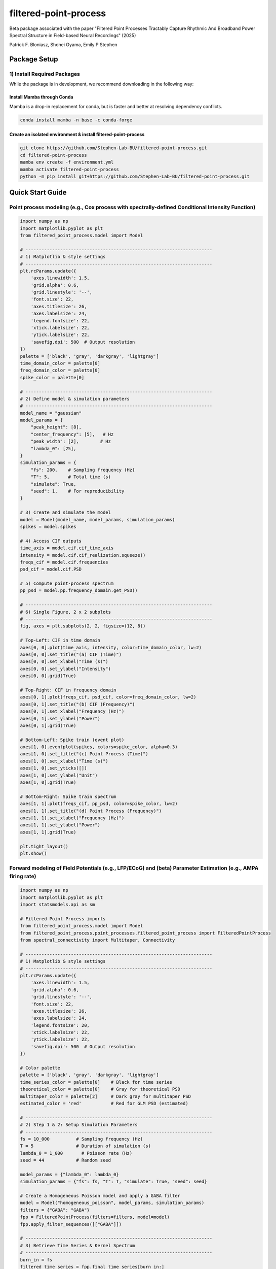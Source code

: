=========================
filtered-point-process
=========================

|ProjectStatus| |VersionDev| |BuildStatus| |License| |Publication|

.. |ProjectStatus| image:: http://www.repostatus.org/badges/latest/active.svg
   :target: https://www.repostatus.org/#active
   :alt: project status

.. |VersionDev| image:: https://img.shields.io/badge/version-in%20development-lightgrey
   :alt: version in development

.. |BuildStatus| image:: https://github.com/fooof-tools/fooof/actions/workflows/build.yml/badge.svg
   :target: https://github.com/fooof-tools/fooof/actions/workflows/build.yml
   :alt: build status

.. |License| image:: https://img.shields.io/badge/License-BSD%203--Clause-blue.svg
   :target: https://opensource.org/licenses/BSD-3-Clause
   :alt: license

.. |Publication| image:: https://img.shields.io/badge/paper-bioRxiv-green.svg
   :target: https://doi.org/10.1101/2024.10.01.616132
   :alt: publication

Beta package associated with the paper 
"Filtered Point Processes Tractably Capture Rhythmic And Broadband Power Spectral Structure 
in Field-based Neural Recordings" (2025)

Patrick F. Bloniasz, Shohei Oyama, Emily P Stephen

Package Setup
=============

1) Install Required Packages
----------------------------
While the package is in development, we recommend downloading in the following way:

Install Mamba through Conda
^^^^^^^^^^^^^^^^^^^^^^^^^^^^

Mamba is a drop-in replacement for conda, but is faster and better at resolving dependency conflicts.

.. code-block:: bash

   conda install mamba -n base -c conda-forge

Create an isolated environment & install filtered-point-process
^^^^^^^^^^^^^^^^^^^^^^^^^^^^^^^^^^^^^^^^^^^^^^^^^^^^^^^^^^^^^^^^

.. code-block:: bash

   git clone https://github.com/Stephen-Lab-BU/filtered-point-process.git
   cd filtered-point-process
   mamba env create -f environment.yml
   mamba activate filtered-point-process
   python -m pip install git+https://github.com/Stephen-Lab-BU/filtered-point-process.git

Quick Start Guide
=================

Point process modeling (e.g., Cox process with spectrally-defined Conditional Intensity Function)
----------------

.. figure:: static/forward_model_example.png
   :alt: Forward Modeling Example
   :width: 80%


.. code-block:: python

   import numpy as np
   import matplotlib.pyplot as plt
   from filtered_point_process.model import Model
   
   # ----------------------------------------------------------------------
   # 1) Matplotlib & style settings
   # ----------------------------------------------------------------------
   plt.rcParams.update({
       'axes.linewidth': 1.5,
       'grid.alpha': 0.6,
       'grid.linestyle': '--',
       'font.size': 22,
       'axes.titlesize': 26,
       'axes.labelsize': 24,
       'legend.fontsize': 22,
       'xtick.labelsize': 22,
       'ytick.labelsize': 22,
       'savefig.dpi': 500  # Output resolution
   })
   palette = ['black', 'gray', 'darkgray', 'lightgray']
   time_domain_color = palette[0]
   freq_domain_color = palette[0]
   spike_color = palette[0]
   
   # ----------------------------------------------------------------------
   # 2) Define model & simulation parameters
   # ----------------------------------------------------------------------
   model_name = "gaussian"
   model_params = {
       "peak_height": [8],
       "center_frequency": [5],   # Hz
       "peak_width": [2],        # Hz
       "lambda_0": [25],
   }
   simulation_params = {
       "fs": 200,    # Sampling frequency (Hz)
       "T": 5,       # Total time (s)
       "simulate": True,
       "seed": 1,    # For reproducibility
   }
   
   # 3) Create and simulate the model
   model = Model(model_name, model_params, simulation_params)
   spikes = model.spikes
   
   # 4) Access CIF outputs
   time_axis = model.cif.cif_time_axis
   intensity = model.cif.cif_realization.squeeze()
   freqs_cif = model.cif.frequencies
   psd_cif = model.cif.PSD
   
   # 5) Compute point-process spectrum 
   pp_psd = model.pp.frequency_domain.get_PSD()
   
   # ----------------------------------------------------------------------
   # 6) Single Figure, 2 x 2 subplots
   # ----------------------------------------------------------------------
   fig, axes = plt.subplots(2, 2, figsize=(12, 8))
   
   # Top-Left: CIF in time domain
   axes[0, 0].plot(time_axis, intensity, color=time_domain_color, lw=2)
   axes[0, 0].set_title("(a) CIF (Time)")
   axes[0, 0].set_xlabel("Time (s)")
   axes[0, 0].set_ylabel("Intensity")
   axes[0, 0].grid(True)
   
   # Top-Right: CIF in frequency domain
   axes[0, 1].plot(freqs_cif, psd_cif, color=freq_domain_color, lw=2)
   axes[0, 1].set_title("(b) CIF (Frequency)")
   axes[0, 1].set_xlabel("Frequency (Hz)")
   axes[0, 1].set_ylabel("Power")
   axes[0, 1].grid(True)
   
   # Bottom-Left: Spike train (event plot)
   axes[1, 0].eventplot(spikes, colors=spike_color, alpha=0.3)
   axes[1, 0].set_title("(c) Point Process (Time)")
   axes[1, 0].set_xlabel("Time (s)")
   axes[1, 0].set_yticks([])
   axes[1, 0].set_ylabel("Unit")
   axes[1, 0].grid(True)
   
   # Bottom-Right: Spike train spectrum 
   axes[1, 1].plot(freqs_cif, pp_psd, color=spike_color, lw=2)
   axes[1, 1].set_title("(d) Point Process (Frequency)")
   axes[1, 1].set_xlabel("Frequency (Hz)")
   axes[1, 1].set_ylabel("Power")
   axes[1, 1].grid(True)
   
   plt.tight_layout()
   plt.show()



Forward modeling of Field Potentials (e.g., LFP/ECoG) and (beta) Parameter Estimation (e.g., AMPA firing rate)
----------------


.. figure:: static/estimation_example.png
   :alt: Forward Modeling Example
   :width: 80%

.. code-block:: python

   import numpy as np
   import matplotlib.pyplot as plt
   import statsmodels.api as sm
   
   # Filtered Point Process imports
   from filtered_point_process.model import Model
   from filtered_point_process.point_processes.filtered_point_process import FilteredPointProcess
   from spectral_connectivity import Multitaper, Connectivity
   
   # ----------------------------------------------------------------------
   # 1) Matplotlib & style settings
   # ----------------------------------------------------------------------
   plt.rcParams.update({
       'axes.linewidth': 1.5,
       'grid.alpha': 0.6,
       'grid.linestyle': '--',
       'font.size': 22,
       'axes.titlesize': 26,
       'axes.labelsize': 24,
       'legend.fontsize': 20,
       'xtick.labelsize': 22,
       'ytick.labelsize': 22,
       'savefig.dpi': 500  # Output resolution
   })
   
   # Color palette
   palette = ['black', 'gray', 'darkgray', 'lightgray']
   time_series_color = palette[0]    # Black for time series
   theoretical_color = palette[0]    # Gray for theoretical PSD
   multitaper_color = palette[2]     # Dark gray for multitaper PSD
   estimated_color = 'red'           # Red for GLM PSD (estimated)
   
   # ----------------------------------------------------------------------
   # 2) Step 1 & 2: Setup Simulation Parameters
   # ----------------------------------------------------------------------
   fs = 10_000          # Sampling frequency (Hz)
   T = 5                # Duration of simulation (s)
   lambda_0 = 1_000       # Poisson rate (Hz)
   seed = 44            # Random seed
   
   model_params = {"lambda_0": lambda_0}
   simulation_params = {"fs": fs, "T": T, "simulate": True, "seed": seed}
   
   # Create a Homogeneous Poisson model and apply a GABA filter
   model = Model("homogeneous_poisson", model_params, simulation_params)
   filters = {"GABA": "GABA"}
   fpp = FilteredPointProcess(filters=filters, model=model)
   fpp.apply_filter_sequences([["GABA"]])
   
   # ----------------------------------------------------------------------
   # 3) Retrieve Time Series & Kernel Spectrum
   # ----------------------------------------------------------------------
   burn_in = fs
   filtered_time_series = fpp.final_time_series[burn_in:]
   time_axis = np.linspace(0, T, len(fpp.final_time_series))[burn_in:]
   
   gaba_filter = fpp.filter_instances["GABA"]
   full_kernel_spectrum = gaba_filter.kernel_spectrum
   theoretical_frequencies = model.frequencies
   theoretical_psd = full_kernel_spectrum * lambda_0
   
   # ----------------------------------------------------------------------
   # 4) Multitaper PSD Estimation
   # ----------------------------------------------------------------------
   n_tapers = 7
   multitaper = Multitaper(
       filtered_time_series,
       sampling_frequency=fs,
       n_tapers=n_tapers,
       start_time=time_axis[0],
   )
   connectivity = Connectivity.from_multitaper(multitaper)
   
   multitaper_psd = connectivity.power().squeeze()
   multitaper_frequencies = connectivity.frequencies
   
   # ----------------------------------------------------------------------
   # 5) Restrict to Positive Frequency Range & Interpolate Theoretical PSD
   # ----------------------------------------------------------------------
   freq_min, freq_max = 1, 300
   valid_theory_idx = np.where(
       (theoretical_frequencies >= freq_min) & (theoretical_frequencies <= freq_max)
   )
   freqs_pos = theoretical_frequencies[valid_theory_idx]
   S_psp_pos = full_kernel_spectrum[valid_theory_idx]
   
   valid_mtap_idx = np.where(
       (multitaper_frequencies >= freq_min) & (multitaper_frequencies <= freq_max)
   )
   multitaper_frequencies_filtered = multitaper_frequencies[valid_mtap_idx]
   multitaper_psd_filtered = multitaper_psd[valid_mtap_idx]
   
   # Interpolate theoretical PSD to match multitaper freq axis
   S_psp_interpolated = np.interp(
       multitaper_frequencies_filtered, freqs_pos, S_psp_pos
   )
   
   # ----------------------------------------------------------------------
   # 6) Fit Gamma GLM (Identity Link)
   # ----------------------------------------------------------------------
   X = S_psp_interpolated.reshape(-1, 1)  # Theoretical PSD as predictor
   y = multitaper_psd_filtered            # Multitaper PSD as response
   
   glm_model = sm.GLM(y, X, family=sm.families.Gamma(link=sm.families.links.identity()))
   glm_results = glm_model.fit()
   
   lambda_0_estimated = glm_results.params[0]
   phi = glm_results.scale
   k = 1 / phi
   
   # ----------------------------------------------------------------------
   # 7) Print Results
   # ----------------------------------------------------------------------
   print(f"Theoretical Rate (lambda_0): {lambda_0}")
   print(f"Estimated Rate (lambda_0):   {lambda_0_estimated:.3f}")
   print(f"Gamma Dispersion (phi):      {phi:.3f}")
   print(f"Gamma Shape (k):             {k:.3f}")
   print(f"Gamma Scale:                 {phi * lambda_0_estimated / k:.3f}")
   
   # Predicted Spectrum from GLM
   glm_predicted_psd = S_psp_interpolated * lambda_0_estimated
   
   # ----------------------------------------------------------------------
   # 8) Single Figure with 2 Subplots
   # ----------------------------------------------------------------------
   fig, axes = plt.subplots(1, 2, figsize=(15, 5))
   
   # (a) Filtered Time Series (Burn-in Removed)
   axes[0].plot(time_axis, filtered_time_series, color=time_series_color, lw=2)
   axes[0].set_title("(a) Filtered Time Series")
   axes[0].set_xlabel("Time (s)")
   axes[0].set_ylabel("Amplitude")
   axes[0].grid(True)
   
   # (b) PSD Comparison
   axes[1].loglog(
       multitaper_frequencies_filtered,
       multitaper_psd_filtered,
       label="Multitaper PSD",
       linewidth=2,
       linestyle="--",
       color=multitaper_color
   )
   axes[1].loglog(
       freqs_pos,
       S_psp_pos * lambda_0,
       label="Theoretical PSD (True λ₀)",
       linewidth=2,
       color=theoretical_color
   )
   axes[1].loglog(
       multitaper_frequencies_filtered,
       glm_predicted_psd,
       label="GLM PSD (Est. λ₀)",
       linestyle="-.",
       linewidth=3,
       color=estimated_color
   )
   axes[1].set_title("(b) PSD Comparison")
   axes[1].set_xlabel("Frequency (Hz)")
   axes[1].set_ylabel("Power")
   axes[1].grid(True)
   
   # Show True vs. Estimated λ₀ on the plot
   axes[1].text(
       0.65, 0.75,
       f"True λ₀ = {lambda_0}\nEst. λ₀ = {lambda_0_estimated:.1f}",
       transform=axes[1].transAxes,
       fontsize=18,
       bbox=dict(boxstyle="round,pad=0.3", fc="lightgray", ec="none", alpha=0.7)
   )
   
   axes[1].legend(loc="best")
   plt.tight_layout()
   plt.show()



